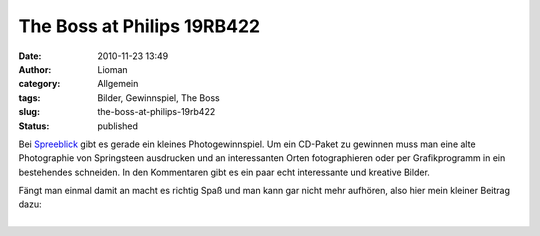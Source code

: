 The Boss at Philips 19RB422
###########################
:date: 2010-11-23 13:49
:author: Lioman
:category: Allgemein
:tags: Bilder, Gewinnspiel, The Boss
:slug: the-boss-at-philips-19rb422
:status: published

Bei
`Spreeblick <http://www.spreeblick.com/2010/11/17/verlosung-bruce-springsteen-the-promise-the-darkness-on-the-edge-of-town-story/>`__
gibt es gerade ein kleines Photogewinnspiel. Um ein CD-Paket zu gewinnen
muss man eine alte Photographie von Springsteen ausdrucken und an
interessanten Orten fotographieren oder per Grafikprogramm in ein
bestehendes schneiden. In den Kommentaren gibt es ein paar echt
interessante und kreative Bilder.

| Fängt man einmal damit an macht es richtig Spaß und man kann gar nicht
  mehr aufhören, also hier mein kleiner Beitrag dazu:
| 
